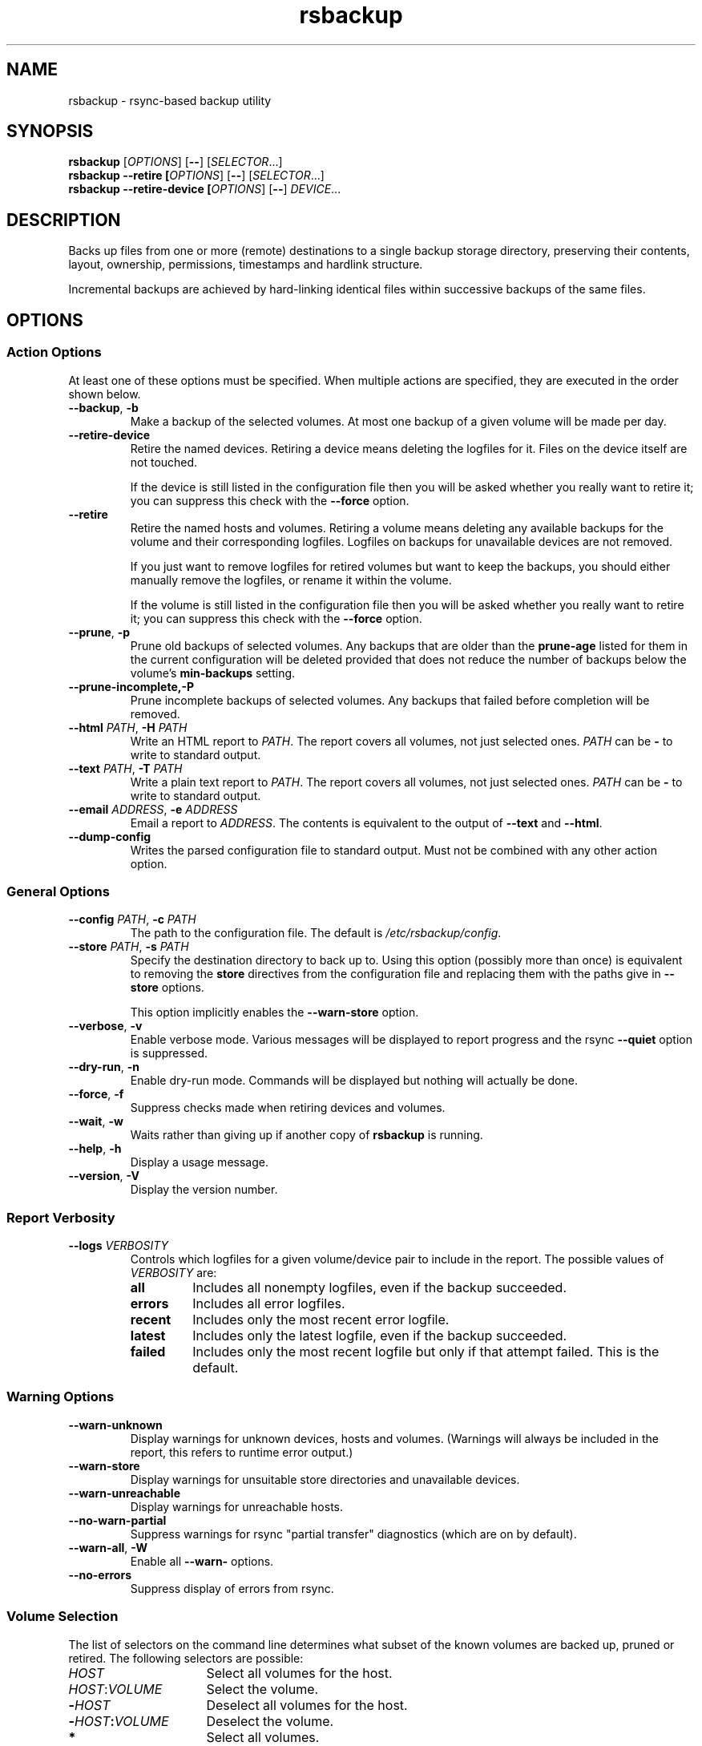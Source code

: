 .TH rsbackup 1
.\" Copyright (c) 2011, 2012, 2014 Richard Kettlewell
.\"
.\" This program is free software: you can redistribute it and/or modify
.\" it under the terms of the GNU General Public License as published by
.\" the Free Software Foundation, either version 3 of the License, or
.\" (at your option) any later version.
.\"
.\" This program is distributed in the hope that it will be useful,
.\" but WITHOUT ANY WARRANTY; without even the implied warranty of
.\" MERCHANTABILITY or FITNESS FOR A PARTICULAR PURPOSE.  See the
.\" GNU General Public License for more details.
.\"
.\" You should have received a copy of the GNU General Public License
.\" along with this program.  If not, see <http://www.gnu.org/licenses/>.
.SH NAME
rsbackup \- rsync-based backup utility
.SH SYNOPSIS
\fBrsbackup\fR [\fIOPTIONS\fR] [\fB\-\-\fR] [\fISELECTOR\fR...]
.br
\fBrsbackup \-\-retire [\fIOPTIONS\fR] [\fB\-\-\fR] [\fISELECTOR\fR...]
.br
\fBrsbackup \-\-retire\-device [\fIOPTIONS\fR] [\fB\-\-\fR] \fIDEVICE\fR...
.SH DESCRIPTION
Backs up files from one or more (remote) destinations to a single
backup storage directory, preserving their contents, layout,
ownership, permissions, timestamps and hardlink structure.
.PP
Incremental backups are achieved by hard-linking identical files
within successive backups of the same files.
.SH OPTIONS
.SS "Action Options"
At least one of these options must be specified.
When multiple actions are specified, they are executed in the order
shown below.
.TP
.B \-\-backup\fR, \fB-b
Make a backup of the selected volumes.
At most one backup of a given volume will be made per day.
.TP
.B \-\-retire\-device
Retire the named devices.
Retiring a device means deleting the logfiles for it.
Files on the device itself are not touched.
.IP
If the device is still listed in the configuration file then you will
be asked whether you really want to retire it; you can suppress this
check with the \fB\-\-force\fR option.
.TP
.B \-\-retire
Retire the named hosts and volumes.
Retiring a volume means deleting any available backups for the volume
and their corresponding logfiles.
Logfiles on backups for unavailable devices are not removed.
.IP
If you just want to remove logfiles for retired volumes but want to
keep the backups, you should either manually remove the logfiles, or
rename it within the volume.
.IP
If the volume is still listed in the configuration file then you will
be asked whether you really want to retire it; you can suppress this
check with the \fB\-\-force\fR option.
.TP
.B \-\-prune\fR, \fB\-p
Prune old backups of selected volumes.
Any backups that are older
than the \fBprune\-age\fR listed for them in the current configuration
will be deleted provided that does not reduce the number of backups
below the volume's \fBmin\-backups\fR setting.
.TP
.BR \-\-prune\-incomplete, \fB\-P
Prune incomplete backups of selected volumes.
Any backups that failed before completion will be removed.
.TP
.B \-\-html \fIPATH\fR, \fB\-H \fIPATH
Write an HTML report to \fIPATH\fR.
The report covers all volumes, not just selected ones.
\fIPATH\fR can be \fB\-\fR to write to standard output.
.TP
.B \-\-text \fIPATH\fR, \fB\-T \fIPATH
Write a plain text report to \fIPATH\fR.
The report covers all volumes, not just selected ones.
\fIPATH\fR can be \fB\-\fR to write to standard output.
.TP
.B \-\-email \fIADDRESS\fR, \fB\-e \fIADDRESS
Email a report to \fIADDRESS\fR.
The contents is equivalent to the output of \fB\-\-text\fR and
\fB\-\-html\fR.
.TP
.B \-\-dump\-config
Writes the parsed configuration file to standard output.
Must not be combined with any other action option.
.SS "General Options"
.TP
.B \-\-config \fIPATH\fR, \fB\-c \fIPATH
The path to the configuration file.
The default is
.IR /etc/rsbackup/config .
.TP
.B \-\-store \fIPATH\fR, \fB\-s \fIPATH
Specify the destination directory to back up to.
Using this option (possibly more than once) is equivalent to removing
the \fBstore\fR directives from the configuration file and replacing
them with the paths give in \fB\-\-store\fR options.
.IP
This option implicitly enables the \fB\-\-warn\-store\fR option.
.TP
.B \-\-verbose\fR, \fB\-v
Enable verbose mode.
Various messages will be displayed to report progress and the rsync
\fB\-\-quiet\fR option is suppressed.
.TP
.B \-\-dry\-run\fR, \fB\-n
Enable dry-run mode.
Commands will be displayed but nothing will actually be done.
.TP
.B \-\-force\fR, \fB\-f
Suppress checks made when retiring devices and volumes.
.TP
.B \-\-wait\fR, \fB\-w
Waits rather than giving up if another copy of \fBrsbackup\fR is running.
.TP
.B \-\-help\fR, \fB\-h
Display a usage message.
.TP
.B \-\-version\fR, \fB\-V
Display the version number.
.SS "Report Verbosity"
.TP
.B \-\-logs \fIVERBOSITY\fR
Controls which logfiles for a given volume/device pair to include in
the report.
The possible values of \fIVERBOSITY\fR are:
.RS
.TP
.B all
Includes all nonempty logfiles, even if the backup succeeded.
.TP
.B errors
Includes all error logfiles.
.TP
.B recent
Includes only the most recent error logfile.
.TP
.B latest
Includes only the latest logfile, even if the backup succeeded.
.TP
.B failed
Includes only the most recent logfile but only if that attempt failed.
This is the default.
.RE
.SS "Warning Options"
.TP
.B \-\-warn\-unknown
Display warnings for unknown devices, hosts and volumes.
(Warnings will always be included in the report, this refers to
runtime error output.)
.TP
.B \-\-warn\-store
Display warnings for unsuitable store directories and unavailable devices.
.TP
.B \-\-warn\-unreachable
Display warnings for unreachable hosts.
.TP
.B \-\-no\-warn\-partial
Suppress warnings for rsync "partial transfer" diagnostics
(which are on by default).
.TP
.B \-\-warn\-all\fR, \fB\-W
Enable all \fB\-\-warn\-\fR options.
.TP
.B \-\-no\-errors
Suppress display of errors from rsync.
.SS "Volume Selection"
The list of selectors on the command line determines what subset of
the known volumes are backed up, pruned or retired.
The following selectors are possible:
.TP 16
.I HOST
Select all volumes for the host.
.TP
.IR HOST : VOLUME
Select the volume.
.TP
.BI - HOST
Deselect all volumes for the host.
.TP
.BI - HOST : VOLUME
Deselect the volume.
.TP
.B *
Select all volumes.
.PP
If no hosts or volumes are specified on the command line then all volumes are
selected for backing up or pruning.
For retiring, you must explicitly select hosts or volumes to retire
and only positive selections are possible.
.SH "CONFIGURATION FILE"
The config file contains global directives and a series of host
stanzas.
Each host stanze in turn contains host directives and volume stanzas.
Although it is not enforced it is suggested that host and volume
stanzas are indented.
.PP
Comments are introduced by an initial "#".
.PP
Command arguments may be quoted, using "double quotes".
Quotes and backslashes within quoted strings are escaped with
backslashes.
.SS "Global Directives"
.TP
.B store \fIPATH\fR
A path at which a backup device may be mounted.
This can be used multiple times.
.TP
.B device \fIDEVICE\fR
Names a device.
This can be used multiple times.
The store must have a file called \fISTORE\fB/device\-id\fR which
contains a known device name.
Backups will only be
made to known devices.
.IP
When a device is lost or destroyed, remove its device entry and use the
\-\-prune\-unknown option to delete logs of backups on it.
.IP
Device names may contain letters, digits, dots and underscores.
.TP
.B public
Backups are public.
Normally backups must only be accessible by the calling user.
This option suppresses the check.
.TP
.B logs \fIPATH\fR
The directory to store logfiles.
The default is \fI/var/log/backup\fR.
.TP
.B lock \fIPATH\fR
Enable locking.
If this directive is present then \fIPATH\fR will be used as a lockfile
for operations that change anything (\-\-backup, \-\-prune, etc).
.TP
.B ssh\-timeout \fISECONDS\fR
How long to wait before concluding a host is down.
The default is 3.
.TP
.B max\-age \fIDAYS\fR
The maximum age of the most recent backup before you feel uncomfortable.
The default is 3, meaning that if a volume hasn't been backed up in
the last 3 days it will have red ink in the HTML report.
.TP
.B min\-backups \fICOUNT\fR
The minimum number of backups for each volume to keep on each store,
when pruning.
The default is 1.
.TP
.B prune\-age \fIDAYS\fR
The age at which a backup may be pruned.
The default is 366, meaning a backup will never be pruned until it is
at least a whole year old.
.TP
.B keep\-prune\-logs \fIDAYS\fR
The number of days to keep prune logs for.
The default is 31.
.TP
.B include \fIPATH\fR
Include another file as part of the configuration.
If \fIPATH\fR is a directory then the files within it are included
(excluding dotfiles and backup files).
.TP
.B pre\-access\-hook \fICOMMAND\fR...
A command to execute before anything that accesses any backup devices
(i.e. backup and prune operations).
This is executed only once per invocation of \fBrsbackup\fR and if it
fails (i.e. exits nonzero) then \fBrsbackup\fR terminates immediately.
See \fBHOOKS\fR below.
.TP
.B post\-access\-hook \fICOMMAND\fR...
A command to execute after all backup and prune operations.
This is executed only once per invocation of \fBrsbackup\fR.
A backup is still considered to have succeeded even if the post-access
hook fails (i.e. exits nonzero).
See \fBHOOKS\fR below.
.TP
.B pre\-backup\-hook \fICOMMAND\fR...
A command to execute before starting a backup.
If this hook fails (i.e. exits nonzero) then the backup is not made
and the post-backup hook will not be run.
See \fBHOOKS\fR below.
.IP
This hook can override the source path for the backup by writing a new
source path to standard output.
.TP
.B post\-backup\-hook \fICOMMAND\fR...
A command to execute after finishing a backup, or after it failed.
A backup is still considered to have succeeded even if the post-backup
hook fails (exits nonzero).
See \fBHOOKS\fR below.
.TP
.B rsync\-timeout \fISECONDS
How long to wait before concluding rsync has hung.
The default is 0, which means to wait indefinitely.
.TP
.B hook\-timeout \fISECONDS
How long to wait before concluding a hook has hung.
The default is 0, which means to wait indefinitely.
.SS "Host Directives"
A host stanza is started by a host directive.
It contains other host directives, and one or more volume stanzas.
.TP
.B host \fIHOST\fR
Introduce a host stanza.
The name is used for the backup directory for this host.
.TP
.B hostname \fIHOSTNAME\fR
The SSH hostname for this host.
The default is the name from the host stanza.
.IP
The hostname \fBlocalhost\fR is treated specially: it is assumed to always be
identical to the local system, so files will be read from the local filesystem.
.TP
.B user \fIUSERNAME\fR
The SSH username for this host.
The default is not to supply a username.
.TP
.B always\-up
Indicates that the host is expected to always be available.
If it is not then a warning will be issued when making a backup if it is not.
.TP
.B devices \fIPATTERN\fR
A \fBglob\fR(3) pattern restricting the devices that this host will be
backed up to.
.IP
Note that only backup creation honors this restriction.
Pruning and retiring do not.
.PP
In addition, the following directives can be used within a host
stanza, and apply to just that host:
.PP
.RS
\fBprune\-age\fR
.br
\fBmax\-age\fR
.br
\fBmin\-backups\fR
.br
\fBpre\-backup\-hook\fR
.br
\fBpost\-backup\-hook\fR 
.br
\fBrsync\-timeout\fR
.br
\fBhook\-timeout\fR
.RE
.PP
Remote hosts are accessed by SSH.
The user \fBrsbackup\fR runs as must be able to connect to the remote
host (and without a password being entered if it is to be run from a
cron job or similar).
.SS "Volume Directives"
A volume stanza is started by a volume directive.
It contains one or more volume directives.
.TP
.B volume \fIVOLUME PATH\fR
Introduce a volume stanza.
The name is used for the backup directory for this volume.
The path is the absolute path on the host.
.TP
.B exclude \fIPATTERN\fR
An exclusion for this volume.
The pattern is passed to the rsync \fB\-\-exclude\fR option.
This directive may appear multiple times per volume.
.IP
See the rsync man page for full details.
.TP
.B traverse
Traverse mount points.
This suppresses the rsync \fB\-\-one\-file\-system\fR option.
.TP
.B check-file \fIPATH\fR
Checks that \fIPATH\fR exists before backing up the volume.
\fIPATH\fR may be either an absolute path or a relative path (to the
root of the volume).
It need not be inside the volume though the usual use would be to
check for a file which is always present there.
.PP
In addition, the following directives can be used within a volume
stanza, and apply to just that volume:
.PP
.RS
\fBprune\-age\fR
.br
\fBmax\-age\fR
.br
\fBmin\-backups\fR
.br
\fBpre\-backup\-hook\fR
.br
\fBpost\-backup\-hook\fR
.br
\fBrsync\-timeout\fR
.br
\fBhook\-timeout\fR
.br
\fBdevices\fR
.RE
.SH HOOKS
A hook is a command executed by \fBrsbackup\fR just before or just
after some action.
The command is passed directly to \fBexecvp\fR(3); to use a shell
command, therefore, either wrap it in a script or invoke the shell
with the \fB-c\fR option.
.SS "Access Hooks"
Access hooks are executed (once) before doing anything that will
access backup devices (even just to read them).
.PP
The following environment variables are set when an access hook is executed:
.TP
.B RSBACKUP_DEVICES
A space-separated list of known device names.
.TP
.B RSBACKUP_HOOK
The name of the hook (i.e. \fBpre-access-hook\fR, etc).
This allows a single hook script to serve as the implementation for
multiple hooks.
.TP
.B RSBACKUP_ACT
Set to \fBfalse\fR in \fB\-\-dry\-run\fR mode and \fBtrue\fR
otherwise.
.PP
Access hooks \fIare\fR executed in \fB\-\-dry\-run\fR mode.
.SS "Backup Hooks"
Backup hooks are executed just before or just after a backup is
made.
.PP
The following environment variables are set when a backup hook is executed:
.TP
.B RSBACKUP_DEVICE
The target device name for the backup.
.TP
.B RSBACKUP_HOOK
The name of the hook (i.e. \fBpre-backup-hook\fR, etc).
This allows a single hook script to serve as the implementation for
multiple hooks.
.TP
.B RSBACKUP_HOST
The name of the host.
.TP
.B RSBACKUP_SSH_HOSTNAME
The SSH hostname of the host.
.IP
Recall that \fBrsbackup\fR treats the hostname \fBlocalhost\fR specially.
If the hook also needs to do so then it must duplicate this logic.
.TP
.B RSBACKUP_SSH_TARGET
The SSH hostname and username combined for passing to \fBssh\fR(1).
.IP
This will be \fIusername\fB@\fIhostname\fR or just \fIhostname\fR
depending on whether a SSH username was set.
.TP
.B RSBACKUP_SSH_USERNAME
The SSH username of the host.
If no SSH username was set, this variable will not be set.
.TP
.B RSBACKUP_STATUS
(Only for \fBpost-backup-hook\fR).
Either \fBok\fR or \fBfailed\fR.
.TP
.B RSBACKUP_STORE
The path to the store directory where the device is mounted.
.TP
.B RSBACKUP_VOLUME
The name of the volume.
.TP
.B RSBACKUP_VOLUME_PATH
The path to the volume.
.PP
The error output from backup hooks is written to the same logfile as the output
from \fBrsync\fR.
.PP
Backup hooks are currently not executed in \fB\-\-dry\-run\fR mode but
note that this will be changed in the future and an \fBRSBACKUP_ACT\fR
variable introduced, as for access hooks.
.SH "BACKUP LIFECYCLE"
.SS "Adding A New Host"
To add a new host create a \fBhost\fR entry for it in the configuration file.
.PP
To back up the local host, specify \fBhostname localhost\fR.
Otherwise you can usually omit \fBhostname\fR.
.PP
You may want to set host-wide values for \fBprune\-age\fR,
\fBmax\-age\fR and \fBmin\-backups\fR.
.PP
A host with no volumes has no effect.
.SS "Adding A New Volume"
To add a new volume create a \fBvolume\fR entry for it in the relevant
\fBhost\fR section of the configuration file.
.PP
Add \fBexclude\fR options to skip files you don't want to back up.
This might include temporary files and the contents of "trash"
directories.
.PP
If the volume contains mount points, and you want to back up the
contents of the subsiduary filesystems, then be sure to include the
\fBtraverse\fR option.
.PP
You may want to set per-volume values for \fBprune\-age\fR,
\fBmax\-age\fR and \fBmin\-backups\fR.
.SS "Adding A New Device"
To add a new device, format and mount it and create a
\fIdevice\-id\fR file in its top-level directory.
Add a \fBdevice\fR entry for it in the configuration file and a
\fBstore\fR entry mentioning its usual mount point.
.PP
Under normal circumstances you should make sure that the backup
filesystem is owned by root and mode 0700.
.SS "Making Backups"
To backup up all available volumes to all available devices:
.in +4n
.nf

rsbackup \-\-backup

.fi
.in
You will probably want to automate this.
To only back up a limited set of volumes specify selection arguments
on the command line.
.SS "Pruning Backups"
To prune old backups:
.in +4n
.nf

rsbackup \-\-prune \-\-prune\-incomplete

.fi
.in
You will probably want to automate this.
.PP
An "incomplete backup" occurs when a backup of a volume fails or is
interrupted before completion.
They are not immediately deleted because \fBrsync\fR may be able to
use the files already transferred to save effort on subsequent backups
on the same day, or (if there are no complete backups to use for this
purpose) later days.
.SS "Retiring A Host"
Retiring a host means removing all backups for it.
The suggested approach is to remove configuration for it and then use
\fBrsbackup \-\-retire \fIHOST\fR to remove its backups too.
You can do this the other way around but you will be prompted to check
you really meant to remove backups for a host still listed in the
configuration file.
.PP
If any of the backups for the host are on a retired device you should
retire that device first.
.SS "Retiring A Volume"
Retiring a volume means removing all backups for it.
It is almost the same as retiring a whole host but the command is
\fBrsbackup \-\-retire \fIHOST\fB:\fIVOLUME\fR.
.PP
You can retire multiple hosts and volumes in a single command.
.SS "Retiring A Device"
Retiring a device just means removing the logs for it.
Use \fBrsbackup \-\-retire\-device \fIDEVICE\fR to do this.
The contents of the device are not modified; if you want that you must
do it manually.
.PP
You can retire multiple devices in a single command.
.SH RESTORING
Restore costs extra l-)
.SS "Manual Restore"
The backup has the same layout, permissions etc as the original
system, so it's perfectly possible to simply copy files from a backup
directory to their proper location.
.PP
Be careful to get file ownership right.
The backup is stored with the same numeric user and group ID as the
original system used.
.PP
Until a backup is completed, or while one is being pruned,
a corresponding \fB.incomplete\fR file
will exist.
Check for such a file before restoring any given backup.
.SS "Restoring With rsync"
Supposing that host \fBchymax\fR has a volume called \fBusers\fR in
which user home directories are backed up, and user \fBrjk\fR wants
their entire home directory to be restored, an example restore
command might be:
.in +4n
.nf

rsync \-aSHz \-\-numeric\-ids /store/chymax/users/2010-04-01/rjk/. chymax:~rjk/.

.fi
.in
.PP
You could add the \fB\-\-delete\fR option if you wanted to restore to
exactly the status quo ante, or at the opposite extreme
\fB\-\-existing\fR if you only wanted to restore files that had been
deleted.
.PP
You might prefer to rsync back into a staging area and then pick files
out manually.
.SS "Restoring with tar"
You could tar up a backup directory (or a subset of it) and then untar
it on the target.
Remember to use the \fB\-\-numeric\-owner\fR option to tar.
.SH "STORE VALIDITY"
A store may be in the following states:
.IP \fBavailable
The store can be used for a backup.
.IP \fBunavailable
The store cannot be used for a backup.
Normally this does not generate an error but \fB\-\-warn\-store\fR can
be used to report warnings for all unavailable stores, and if no store
is available then the problems with the unavailable stores are described.
.IP \fBbad
The store cannot be used for a backup.
This always generates an error message, but does not prevent backups
to other stores taking place.
.IP "\fBfatally broken"
The store cannot be used for a backup.
The program will be terminated.
.PP
The states are recognized using the following tests (in this order):
.IP \(bu
If the store path does not exist, the store is bad.
.IP \(bu
If the store does not have a \fBdevice\-id\fR file then it is
unavailable.
If it has one but reading it raises an error then it is bad.
.IP \(bu
If the store's \fBdevice\-id\fR file contains an unknown device name
then it is bad.
.IP \(bu
If the store's \fBdevice\-id\fR file names the same device as some
other store then it is fatally broken.
.IP \(bu
If the store is not owned by \fBroot\fR then it is bad.
This check can be overridden with the \fBpublic\fR directive.
.IP \(bu
If the store can be read or written by group or world then it is bad.
This check can be overridden with the \fBpublic\fR directive.
.SH FILES
.TP
.I /etc/rsbackup/config
Configuration file.
.TP
.I LOGS/YYYY\-MM\-DD\-DEVICE\-HOST\-VOLUME.log
Log file for one attempt to back up a volume.
.TP
.I LOGS/prune\-YYYY\-MM\-DD.log
Log of recently pruning actions.
.TP
.I STORE/HOST/VOLUME/YYYY\-MM\-DD
One backup for a volume.
.TP
.I STORE/HOST/VOLUME/YYYY\-MM\-DD.incomplete
Flag file for an incomplete backup.
.SH "SEE ALSO"
\fBrsbackup.cron\fR(1), \fBrsbackup\-mount\fR(1), \fBrsync\fR(1)
.SH AUTHOR
Richard Kettlewell <rjk@greenend.org.uk>
